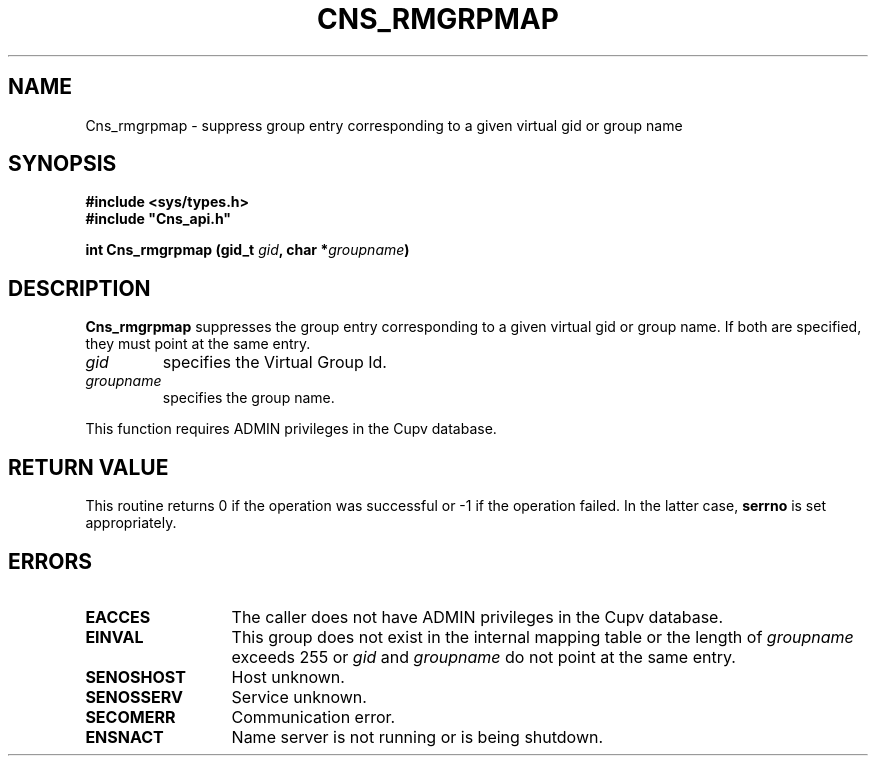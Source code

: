 .\" @(#)$RCSfile: Cns_rmgrpmap.man,v $ $Revision: 1.3 $ $Date: 2008/02/26 18:15:33 $ CERN IT-GD/SC Jean-Philippe Baud
.\" Copyright (C) 2005 by CERN/IT/GD/SC
.\" All rights reserved
.\"
.TH CNS_RMGRPMAP 3 "$Date: 2008/02/26 18:15:33 $" CASTOR "Cns Library Functions"
.SH NAME
Cns_rmgrpmap \- suppress group entry corresponding to a given virtual gid or group name
.SH SYNOPSIS
.B #include <sys/types.h>
.br
\fB#include "Cns_api.h"\fR
.sp
.BI "int Cns_rmgrpmap (gid_t " gid ,
.BI "char *" groupname )
.SH DESCRIPTION
.B Cns_rmgrpmap
suppresses the group entry corresponding to a given virtual gid or group name.
If both are specified, they must point at the same entry.
.TP
.I gid
specifies the Virtual Group Id.
.TP
.I groupname
specifies the group name.
.LP
This function requires ADMIN privileges in the Cupv database.
.SH RETURN VALUE
This routine returns 0 if the operation was successful or -1 if the operation
failed. In the latter case,
.B serrno
is set appropriately.
.SH ERRORS
.TP 1.3i
.B EACCES
The caller does not have ADMIN privileges in the Cupv database.
.TP
.B EINVAL
This group does not exist in the internal mapping table or the length of
.I groupname
exceeds 255 or
.I gid
and
.I groupname
do not point at the same entry.
.TP
.B SENOSHOST
Host unknown.
.TP
.B SENOSSERV
Service unknown.
.TP
.B SECOMERR
Communication error.
.TP
.B ENSNACT
Name server is not running or is being shutdown.
